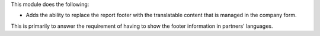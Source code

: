 This module does the following:

* Adds the ability to replace the report footer with the translatable
  content that is managed in the company form.

This is primarily to answer the requirement of having to show the footer
information in partners' languages.
